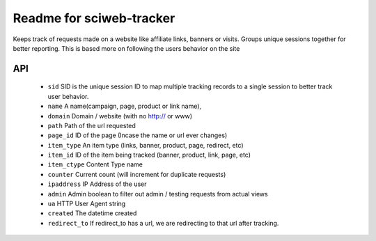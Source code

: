Readme for sciweb-tracker
------------------------------

Keeps track of requests made on a website like affiliate links, banners or visits.
Groups unique sessions together for better reporting. This is based more on following the users behavior on the site

API
====
 * ``sid``  SID is the unique session ID to map multiple tracking records to a single session to better track user behavior.
 * ``name``  A name(campaign, page, product or link name),
 * ``domain``  Domain / website (with no http:// or www)
 * ``path``  Path of the url requested
 * ``page_id`` ID of the page (Incase the name or url ever changes)
 * ``item_type``  An item type (links, banner, product, page, redirect, etc)
 * ``item_id``  ID of the item being tracked (banner, product, link, page, etc)
 * ``item_ctype``  Content Type name
 * ``counter``  Current count (will increment for duplicate requests)
 * ``ipaddress``  IP Address of the user
 * ``admin``  Admin boolean to filter out admin / testing requests from actual views
 * ``ua`` HTTP User Agent string
 * ``created`` The datetime created
 * ``redirect_to``  If redirect_to has a url, we are redirecting to that url after tracking.


